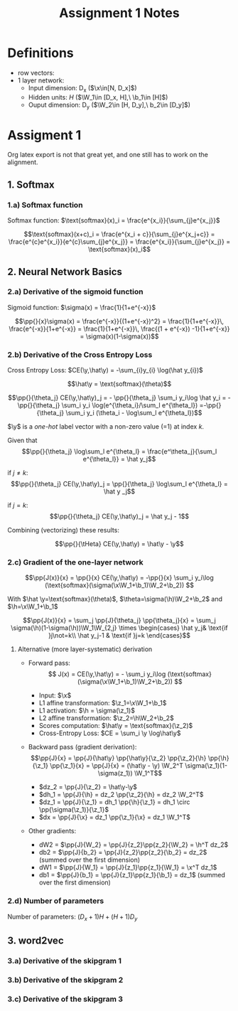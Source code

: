 * Definitions
- row vectors:
- 1 layer network:
  - Input dimension: D_x  ($\x\in[N, D_x]$)
  - Hidden units: $H$  ($\W_1\in [D_x, H],\ \b_1\in [H]$)
  - Ouput dimension: D_y  ($\W_2\in [H, D_y],\ b_2\in [D_y]$)

* Assigment 1

Org latex export is not that great yet, and one still has to work on
the alignment.

** 1. Softmax
*** 1.a) Softmax function

    Softmax function: $\text{softmax}(x)_i = \frac{e^{x_i}}{\sum_{j}e^{x_j}}$

    \[\text{softmax}(x+c)_i = \frac{e^{x_i + c}}{\sum_{j}e^{x_j+c}} =
    \frac{e^{c}e^{x_i}}{e^{c}\sum_{j}e^{x_j}} =
    \frac{e^{x_i}}{\sum_{j}e^{x_j}} = \text{softmax}(x)_i\]

** 2. Neural Network Basics
*** 2.a) Derivative of the sigmoid function
    Sigmoid function: $\sigma(x) = \frac{1}{1+e^{-x}}$

    $$\pp{}{x}\sigma(x) = \frac{e^{-x}}{(1+e^{-x})^2} = \frac{1}{1+e^{-x}}\, \frac{e^{-x}}{1+e^{-x}} = \frac{1}{1+e^{-x}}\, \frac{(1 + e^{-x}) -1}{1+e^{-x}} = \sigma(x)(1-\sigma(x))$$

*** 2.b) Derivative of the Cross Entropy Loss
    Cross Entropy Loss: $CE(\y,\hat\y) = -\sum_{i}y_{i} \log(\hat y_{i})$

   $$\hat\y = \text{softmax}(\theta)$$

   $$\pp{}{\theta_j} CE(\y,\hat\y)_j = - \pp{}{\theta_j} \sum_i y_i\log
   \hat y_i = - \pp{}{\theta_j} \sum_i y_i \log(e^{\theta_i}/\sum_l
   e^{\theta_l})
   =-\pp{}{\theta_j} \sum_i y_i (\theta_i - \log\sum_l e^{\theta_l})$$

   $\y$ is a /one-hot/ label vector with a non-zero value (=1) at index $k$.

   Given that $$\pp{}{\theta_j} \log\sum_l e^{\theta_l} =
   \frac{e^\theta_j}{\sum_l e^{\theta_l}} = \hat y_j$$

   if $j\not=k$: $$\pp{}{\theta_j} CE(\y,\hat\y)_j = \pp{}{\theta_j}
   \log\sum_l e^{\theta_l} = \hat y _j$$

   if $j=k$:  $$\pp{}{\theta_j} CE(\y,\hat\y)_j =  \hat y_j - 1$$

   Combining (vectorizing) these results:

   $$\pp{}{\tHeta} CE(\y,\hat\y) = \hat\y - \y$$

*** 2.c) Gradient of the one-layer network

    $$\pp{J(x)}{x} = \pp{}{x} CE(\y,\hat\y) = -\pp{}{x} \sum_i y_i\log
    (\text{softmax}(\sigma(\x\W_1+\b_1)\W_2+\b_2)) $$

    With $\hat \y=\text{softmax}(\theta)$,
    $\theta=\sigma(\h)\W_2+\b_2$ and $\h=\x\W_1+\b_1$

    $$\pp{J(x)}{x} = \sum_j \pp{J}{\theta_j} \pp{\theta_j}{x} =
    \sum_j \sigma(\h)(1-\sigma(\h))\W_1\W_{2,j}
    \times \begin{cases}
    \hat y_j& \text{if }j\not=k\\
    \hat y_j-1 & \text{if }j=k \end{cases}$$

**** Alternative (more layer-systematic) derivation
   - Forward pass:
     $$ J(x) = CE(\y,\hat\y) = - \sum_i y_i\log
     (\text{softmax}(\sigma(\x\W_1+\b_1)\W_2+\b_2)) $$

     - Input: $\x$
     - L1 affine transformation: $\z_1=\x\W_1+\b_1$
     - L1 activation: $\h = \sigma(\z_1)$
     - L2 affine transformation: $\z_2=\h\W_2+\b_2$
     - Scores computation: $\hat\y = \text{softmax}(\z_2)$
     - Cross-Entropy Loss: $CE = \sum_i \y \log\hat\y$
   - Backward pass (gradient derivation):
     $$\pp{J}{x} = \pp{J}{\hat\y} \pp{\hat\y}{\z_2} \pp{\z_2}{\h}
     \pp{\h}{\z_1} \pp{\z_1}{x} =
     \pp{J}{x} = (\hat\y - \y) \W_2^T \sigma(\z_1)(1-\sigma(z_1)) \W_1^T$$
     - $dz_2 = \pp{J}{\z_2} = \hat\y-\y$
     - $dh_1 = \pp{J}{\h} = dz_2 \pp{\z_2}{\h} = dz_2 \W_2^T$
     - $dz_1 = \pp{J}{\z_1} = dh_1 \pp{\h}{\z_1} = dh_1 \circ \pp{\sigma(\z_1)}{\z_1}$
     - $dx = \pp{J}{\x} = dz_1 \pp{\z_1}{\x} = dz_1 \W_1^T$
   - Other gradients:
     - dW2 = $\pp{J}{W_2} = \pp{J}{z_2}\pp{z_2}{\W_2} = \h^T dz_2$
     - db2 = $\pp{J}{b_2} = \pp{J}{z_2}\pp{z_2}{\b_2} = dz_2$ (summed over the first dimension)
     - dW1 = $\pp{J}{W_1} = \pp{J}{z_1}\pp{z_1}{\W_1} = \x^T dz_1$
     - db1 = $\pp{J}{b_1} = \pp{J}{z_1}\pp{z_1}{\b_1} = dz_1$  (summed over the first dimension)

*** 2.d) Number of parameters
    Number of parameters: $(D_x+1) H + (H+1) D_y$

** 3. word2vec
*** 3.a) Derivative of the skipgram 1

*** 3.b) Derivative of the skipgram 2
*** 3.c) Derivative of the skipgram 3

* COMMENT
#+TITLE: Assignment 1 Notes
#+DATE:
